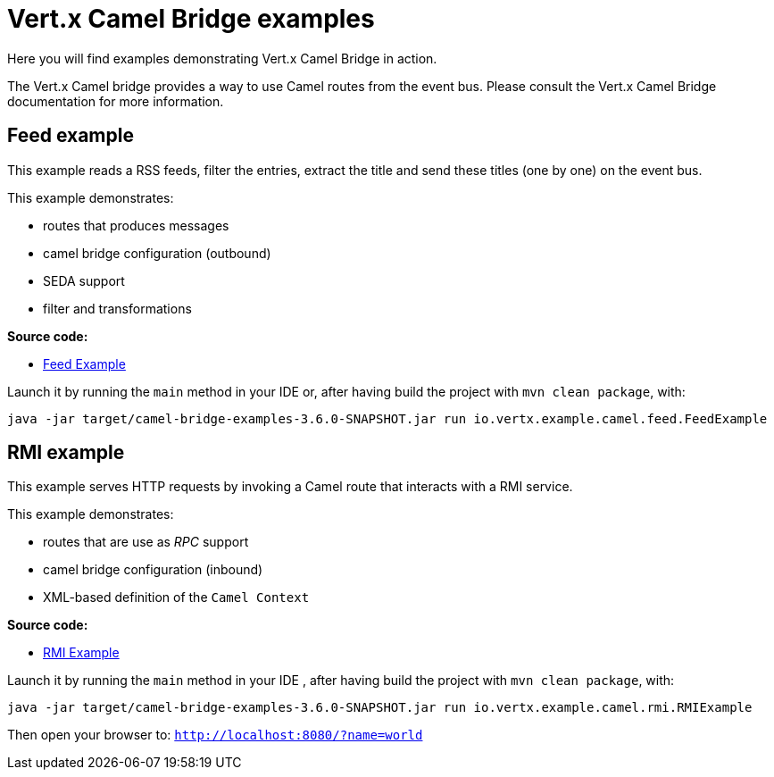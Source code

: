 = Vert.x Camel Bridge examples

Here you will find examples demonstrating Vert.x Camel Bridge in action.

The Vert.x Camel bridge provides a way to use Camel routes from the event bus. Please consult the Vert.x Camel Bridge
documentation for more information.

== Feed example

This example reads a RSS feeds, filter the entries, extract the title and send these titles (one by one) on the event
 bus.

This example demonstrates:

* routes that produces messages
* camel bridge configuration (outbound)
* SEDA support
* filter and transformations

**Source code:**

* link:src/main/java/io/vertx/example/camel/feed/FeedExample[Feed Example]

Launch it by running the `main` method in your IDE or, after having build the project with `mvn clean package`, with:


----
java -jar target/camel-bridge-examples-3.6.0-SNAPSHOT.jar run io.vertx.example.camel.feed.FeedExample
----

== RMI example

This example serves HTTP requests by invoking a Camel route that interacts with a RMI service.

This example demonstrates:

* routes that are use as _RPC_ support
* camel bridge configuration (inbound)
* XML-based definition of the `Camel Context`

**Source code:**

* link:src/main/java/io/vertx/example/camel/rmi/RMIExample[RMI Example]

Launch it by running the `main` method in your IDE , after having build the project with `mvn clean package`, with:

----
java -jar target/camel-bridge-examples-3.6.0-SNAPSHOT.jar run io.vertx.example.camel.rmi.RMIExample
----

Then open your browser to: `http://localhost:8080/?name=world`
